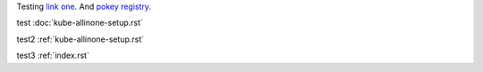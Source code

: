 Testing `link one`_. And `pokey registry`_.

.. _link one: ./kube-allinone-setup.rst#single-node-kubernetes-setup
.. _pokey registry: https://github.com/docker/docker/issues/14018

test :doc:`kube-allinone-setup.rst`

test2 :ref:`kube-allinone-setup.rst`

.. _kube-allinone-setup.rst:

.. _index.rst:

test3 :ref:`index.rst`
